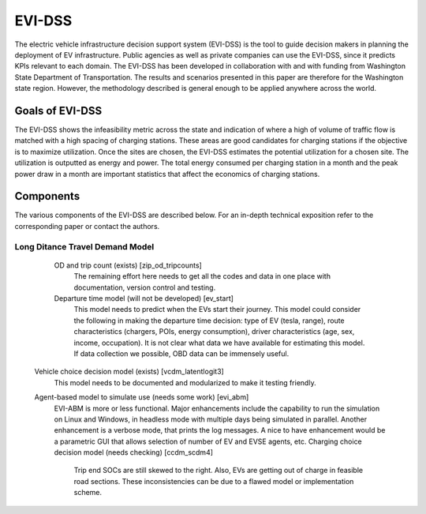 =======
EVI-DSS
=======

The electric vehicle infrastructure decision support system (EVI-DSS) is the tool to guide decision makers in planning the deployment of EV infrastructure. Public agencies as well as private companies can use the EVI-DSS, since it predicts KPIs relevant to each domain. The EVI-DSS has been developed in collaboration with and with funding from Washington State Department of Transportation. The results and scenarios presented in this paper are therefore for the Washington state region. However, the methodology described is general enough to be applied anywhere across the world. 

Goals of EVI-DSS 
================
The EVI-DSS shows the infeasibility metric across the state and indication of where a high of volume of traffic flow is matched with a high spacing of charging stations. These areas are good candidates for charging stations if the objective is to maximize utilization. Once the sites are chosen, the EVI-DSS estimates the potential utilization for a chosen site. The utilization is outputted as energy and power. The total energy consumed per charging station in a month and the peak power draw in a month are important statistics that affect the economics of charging stations. 

Components
==========
The various components of the EVI-DSS are described below. For an in-depth technical exposition refer to the corresponding paper or contact the authors. 

Long Ditance Travel Demand Model 
--------------------------------

			OD and trip count (exists)  [zip_od_tripcounts] 
				The remaining effort here needs to get all the codes and data in one place with documentation, version control and testing. 
			Departure time model (will not be developed) [ev_start] 
				This model needs to predict when the EVs start their journey. This model could consider the following in making the departure time decision: type of EV (tesla, range), route characteristics (chargers, POIs, energy consumption), driver characteristics (age, sex, income, occupation). It is not clear what data we have available for estimating this model. If data collection we possible, OBD data can be immensely useful. 
		Vehicle choice decision model (exists) [vcdm_latentlogit3] 
			This model needs to be documented and modularized to make it testing friendly. 
		Agent-based model to simulate use (needs some work) [evi_abm]
			EVI-ABM is more or less functional. Major enhancements include the capability to run the simulation on Linux and Windows, in headless mode with multiple days being simulated in parallel. Another enhancement is a verbose mode, that prints the log messages. A nice to have enhancement would be a parametric GUI that allows selection of number of EV and EVSE agents, etc.
			Charging choice decision model (needs checking) [ccdm_scdm4]
				Trip end SOCs are still skewed to the right. Also, EVs are getting out of charge in feasible road sections. These inconsistencies can be due to a flawed model or implementation scheme. 
